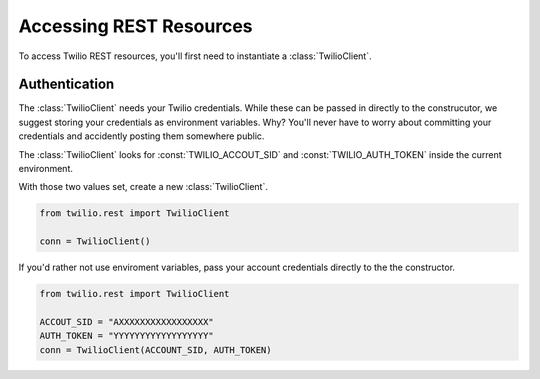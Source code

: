 .. module:: twilio.rest

=========================
Accessing REST Resources
=========================

To access Twilio REST resources, you'll first need to instantiate a :class:`TwilioClient`.

Authentication
--------------------------

The :class:`TwilioClient` needs your Twilio credentials. While these can be passed in directly to the construcutor, we suggest storing your credentials as environment variables. Why? You'll never have to worry about committing your credentials and accidently posting them somewhere public.

The :class:`TwilioClient` looks for :const:`TWILIO_ACCOUT_SID` and :const:`TWILIO_AUTH_TOKEN` inside the current environment.

With those two values set, create a new :class:`TwilioClient`.

.. code-block:: python

    from twilio.rest import TwilioClient

    conn = TwilioClient()

If you'd rather not use enviroment variables, pass your account credentials directly to the the constructor.

.. code-block:: python

    from twilio.rest import TwilioClient

    ACCOUT_SID = "AXXXXXXXXXXXXXXXXX"
    AUTH_TOKEN = "YYYYYYYYYYYYYYYYYY"
    conn = TwilioClient(ACCOUNT_SID, AUTH_TOKEN)

